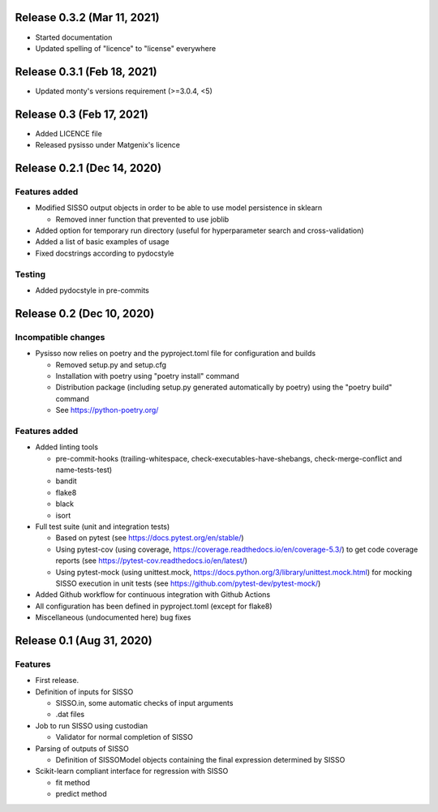 
Release 0.3.2 (Mar 11, 2021)
============================

* Started documentation
* Updated spelling of "licence" to "license" everywhere


Release 0.3.1 (Feb 18, 2021)
============================

* Updated monty's versions requirement (>=3.0.4, <5)


Release 0.3 (Feb 17, 2021)
==========================

* Added LICENCE file
* Released pysisso under Matgenix's licence


Release 0.2.1 (Dec 14, 2020)
============================

Features added
--------------

* Modified SISSO output objects in order to be able to use model persistence in sklearn

  - Removed inner function that prevented to use joblib

* Added option for temporary run directory (useful for hyperparameter search and
  cross-validation)

* Added a list of basic examples of usage

* Fixed docstrings according to pydocstyle

Testing
-------

* Added pydocstyle in pre-commits

Release 0.2 (Dec 10, 2020)
==========================

Incompatible changes
--------------------

* Pysisso now relies on poetry and the pyproject.toml file for configuration and builds

  - Removed setup.py and setup.cfg
  - Installation with poetry using "poetry install" command
  - Distribution package (including setup.py generated automatically by poetry) using
    the "poetry build" command
  - See https://python-poetry.org/

Features added
--------------

* Added linting tools

  - pre-commit-hooks (trailing-whitespace, check-executables-have-shebangs,
    check-merge-conflict and name-tests-test)
  - bandit
  - flake8
  - black
  - isort

* Full test suite (unit and integration tests)

  - Based on pytest (see https://docs.pytest.org/en/stable/)
  - Using pytest-cov (using coverage, https://coverage.readthedocs.io/en/coverage-5.3/)
    to get code coverage reports (see https://pytest-cov.readthedocs.io/en/latest/)
  - Using pytest-mock (using unittest.mock,
    https://docs.python.org/3/library/unittest.mock.html) for mocking SISSO execution
    in unit tests (see https://github.com/pytest-dev/pytest-mock/)

* Added Github workflow for continuous integration with Github Actions

* All configuration has been defined in pyproject.toml (except for flake8)

* Miscellaneous (undocumented here) bug fixes

Release 0.1 (Aug 31, 2020)
==========================

Features
--------

* First release.

* Definition of inputs for SISSO

  - SISSO.in, some automatic checks of input arguments
  - .dat files

* Job to run SISSO using custodian

  - Validator for normal completion of SISSO

* Parsing of outputs of SISSO

  - Definition of SISSOModel objects containing the final expression determined by SISSO

* Scikit-learn compliant interface for regression with SISSO

  - fit method
  - predict method